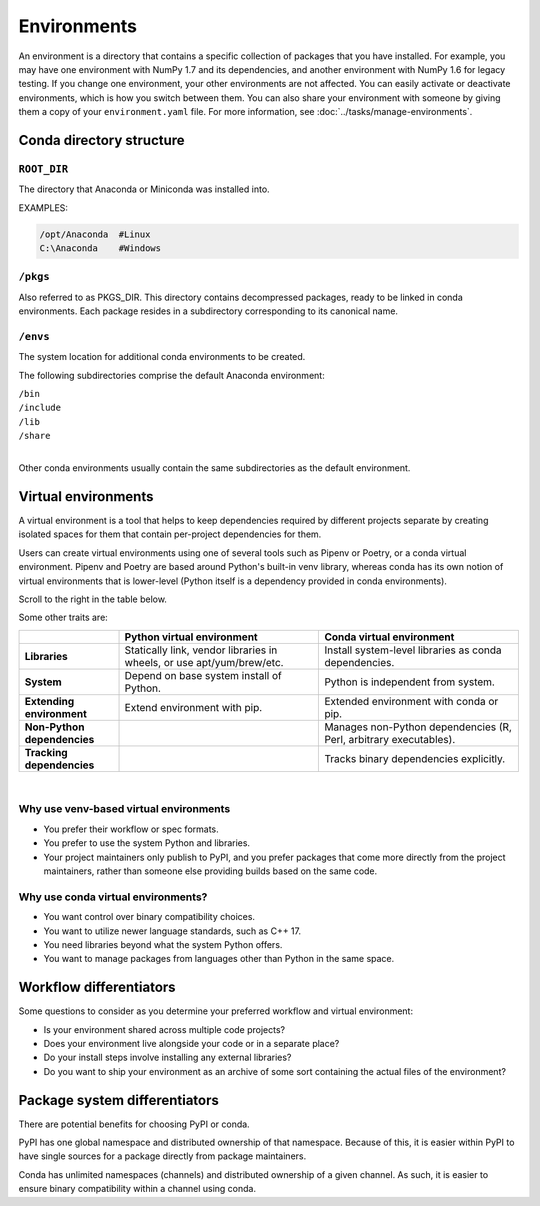 .. _concepts-conda-environments:

============
Environments
============

An environment is a directory that contains a specific
collection of packages that you have installed. For
example, you may have one environment with NumPy 1.7 and its
dependencies, and another environment with NumPy 1.6 for legacy
testing. If you change one environment, your other environments
are not affected. You can easily activate or deactivate
environments, which is how you switch between them. You can also
share your environment with someone by giving them a copy of your
``environment.yaml`` file. For more information, see
:doc:`../tasks/manage-environments`.


Conda directory structure
=========================

``ROOT_DIR``
------------
The directory that Anaconda or Miniconda was installed into.

EXAMPLES:

.. code-block:: shell

   /opt/Anaconda  #Linux
   C:\Anaconda    #Windows

``/pkgs``
---------

Also referred to as PKGS_DIR. This directory contains
decompressed packages, ready to be linked in conda environments.
Each package resides in a subdirectory corresponding to its
canonical name.

``/envs``
---------

The system location for additional conda environments to be
created.

The following subdirectories comprise the default Anaconda
environment:

| ``/bin``
| ``/include``
| ``/lib``
| ``/share``
|

Other conda environments usually contain the same subdirectories
as the default environment.

Virtual environments
====================

A virtual environment is a tool that helps to
keep dependencies required by different projects
separate by creating isolated spaces for them that
contain per-project dependencies for them.

Users can create virtual environments
using one of several tools such as
Pipenv or Poetry, or a conda virtual
environment. Pipenv and Poetry are based around Python's
built-in venv library, whereas conda has its own notion of virtual
environments that is lower-level (Python itself is a dependency provided
in conda environments).

Scroll to the right in the table below.

Some other traits are:

.. list-table::
   :widths: 20 40 40
   :header-rows: 1

   * -
     - Python virtual environment
     - Conda virtual environment
   * - **Libraries**
     - Statically link, vendor libraries in wheels,
       or use apt/yum/brew/etc.
     - Install system-level libraries as conda dependencies.
   * - **System**
     - Depend on base system install of Python.
     - Python is independent from system.
   * - **Extending environment**
     - Extend environment with pip.
     - Extended environment with conda or pip.
   * - **Non-Python dependencies**
     -
     - Manages non-Python dependencies (R, Perl,
       arbitrary executables).
   * - **Tracking dependencies**
     -
     - Tracks binary dependencies explicitly.

|

Why use venv-based virtual environments
---------------------------------------

- You prefer their workflow or spec formats.
- You prefer to use the system Python and libraries.
- Your project maintainers only publish to PyPI, and
  you prefer packages that come more directly from the
  project maintainers, rather than someone else providing
  builds based on the same code.

Why use conda virtual environments?
-----------------------------------

- You want control over binary compatibility choices.
- You want to utilize newer language standards, such as C++ 17.
- You need libraries beyond what the system Python offers.
- You want to manage packages from languages other than Python
  in the same space.

Workflow differentiators
========================

Some questions to consider as you determine your preferred
workflow and virtual environment:

- Is your environment shared across multiple code projects?
- Does your environment live alongside your code or in a separate place?
- Do your install steps involve installing any external libraries?
- Do you want to ship your environment as an archive of some sort
  containing the actual files of the environment?

Package system differentiators
==============================

There are potential benefits for choosing PyPI or conda.

PyPI has one global namespace and distributed ownership of that namespace.
Because of this, it is easier within PyPI to have single sources for a package
directly from package maintainers.

Conda has unlimited namespaces (channels) and distributed ownership of a
given channel.
As such, it is easier to ensure binary compatibility within a channel using
conda.
